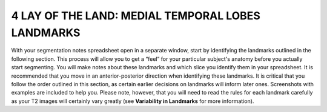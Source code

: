 
4 LAY OF THE LAND: MEDIAL TEMPORAL LOBES LANDMARKS
==================================================

With your segmentation notes spreadsheet open in a separate window, start by identifying the landmarks outlined in the following section. This process will
allow you to get a “feel” for your particular subject's anatomy before you actually start segmenting. You will make notes about these landmarks and which
slice you identify them in your spreadsheet. It is recommended that you move in an anterior-posterior direction when identifying these landmarks.  It is
critical that you follow the order outlined in this section, as certain earlier decisions on landmarks will inform later ones. Screenshots with examples
are included to help you. Please note, however, that you will need to read the rules for each landmark carefully as your T2 images will certainly vary
greatly (see **Variability in Landmarks** for more information).
